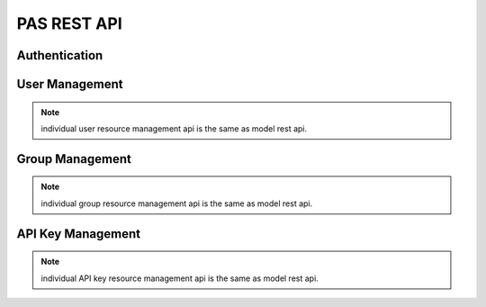 ==================
PAS REST API
==================

Authentication
================

.. http:post:: /auth/user/+login

   Log into the system

   **Example request**:

   .. literalinclude:: _http/auth-login-post.http
      :language: http

   **Example response**:

   .. literalinclude:: _http/auth-login-post-response.http
      :language: http


.. http:get:: /auth/user/+refresh_token

   Return new token

   **Example request**:

   .. literalinclude:: _http/auth-refreshtoken-get.http
      :language: http

   **Example response**:

   .. literalinclude:: _http/auth-refreshtoken-get-response.http
      :language: http


User Management
================


.. http:post:: /auth/user/+register

   Register user

   **Example request**:

   .. literalinclude:: _http/auth-register-post.http
      :language: http

   **Example response**:

   .. literalinclude:: _http/auth-register-post-response.http
      :language: http

.. http:post:: /auth/user/{username}/+change_password

   Change password

   **Example request**:

   .. literalinclude:: _http/auth-changepassword-post.http
      :language: http

   **Example response**:

   .. literalinclude:: _http/auth-changepassword-post-response.http
      :language: http


.. note:: individual user resource management api is the same as model rest api.

Group Management
=================

.. http:post:: /auth/group/{groupname}/+grant

   Grant role

   **Example request**:

   .. literalinclude:: _http/auth-grant-post.http
      :language: http

   **Example response**:

   .. literalinclude:: _http/auth-grant-post-response.http
      :language: http

.. http:post:: /auth/group/{groupname}/+revoke

   Revoke role

   **Example request**:

   .. literalinclude:: _http/auth-revoke-post.http
      :language: http

   **Example response**:

   .. literalinclude:: _http/auth-revoke-post-response.http
      :language: http


.. http:get:: /auth/group/{groupname}/+members

   List members and their roles

   **Example response**:

   .. literalinclude:: _http/auth-members-get-response.http
      :language: http

.. note:: individual group resource management api is the same as model rest api.


API Key Management
====================

.. http:post:: /auth/apikey/

   Create API key for current logged in user

   **Example request**:

   .. literalinclude:: _http/auth-apikey-post.http
      :language: http

   **Example response**:

   .. literalinclude:: _http/auth-apikey-post-response.http
      :language: http

.. note:: individual API key resource management api is the same as model
          rest api.
